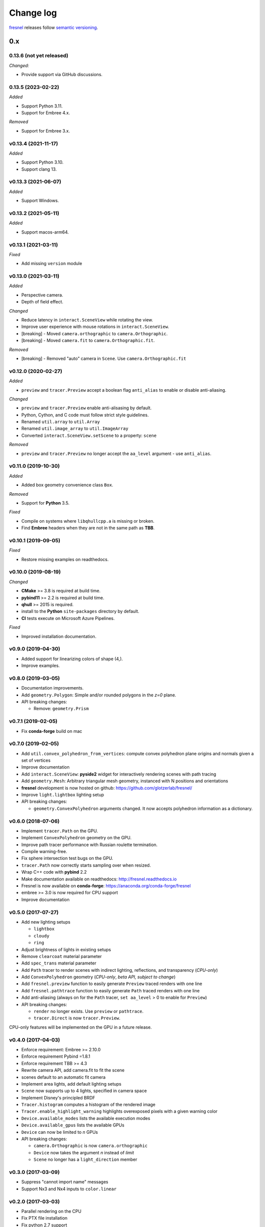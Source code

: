 .. Copyright (c) 2016-2024 The Regents of the University of Michigan
.. Part of fresnel, released under the BSD 3-Clause License.

Change log
==========

fresnel_ releases follow `semantic versioning`_.

.. _fresnel:  https://github.com/glotzerlab/fresnel
.. _semantic versioning: https://semver.org/

0.x
----
0.13.6 (not yet released)
^^^^^^^^^^^^^^^^^^^^^^^^^

*Changed:*

* Provide support via GitHub discussions.

0.13.5 (2023-02-22)
^^^^^^^^^^^^^^^^^^^

*Added*

* Support Python 3.11.
* Support for Embree 4.x.

*Removed*

* Support for Embree 3.x.


v0.13.4 (2021-11-17)
^^^^^^^^^^^^^^^^^^^^

*Added*

* Support Python 3.10.
* Support clang 13.

v0.13.3 (2021-06-07)
^^^^^^^^^^^^^^^^^^^^

*Added*

* Support Windows.

v0.13.2 (2021-05-11)
^^^^^^^^^^^^^^^^^^^^

*Added*

* Support macos-arm64.

v0.13.1 (2021-03-11)
^^^^^^^^^^^^^^^^^^^^

*Fixed*

* Add missing ``version`` module

v0.13.0 (2021-03-11)
^^^^^^^^^^^^^^^^^^^^

*Added*

* Perspective camera.
* Depth of field effect.

*Changed*

* Reduce latency in ``interact.SceneView`` while rotating the view.
* Improve user experience with mouse rotations in ``interact.SceneView``.
* [breaking] - Moved ``camera.orthographic`` to ``camera.Orthographic``.
* [breaking] - Moved ``camera.fit`` to ``camera.Orthographic.fit``.

*Removed*

* [breaking] - Removed "auto" camera in ``Scene``. Use
  ``camera.Orthographic.fit``

v0.12.0 (2020-02-27)
^^^^^^^^^^^^^^^^^^^^

*Added*

* ``preview`` and ``tracer.Preview`` accept a boolean flag ``anti_alias`` to
  enable or disable anti-aliasing.

*Changed*

* ``preview`` and ``tracer.Preview`` enable anti-alisasing by default.
* Python, Cython, and C code must follow strict style guidelines.
* Renamed ``util.array`` to ``util.Array``
* Renamed ``util.image_array`` to ``util.ImageArray``
* Converted ``interact.SceneView.setScene`` to a property: ``scene``

*Removed*

* ``preview`` and ``tracer.Preview`` no longer accept the ``aa_level`` argument
  - use ``anti_alias``.

v0.11.0 (2019-10-30)
^^^^^^^^^^^^^^^^^^^^

*Added*

*  Added box geometry convenience class ``Box``.

*Removed*

* Support for **Python** 3.5.

*Fixed*

* Compile on systems where ``libqhullcpp.a`` is missing or broken.
* Find **Embree** headers when they are not in the same path as **TBB**.

v0.10.1 (2019-09-05)
^^^^^^^^^^^^^^^^^^^^

*Fixed*

* Restore missing examples on readthedocs.

v0.10.0 (2019-08-19)
^^^^^^^^^^^^^^^^^^^^

*Changed*

* **CMake** >= 3.8 is required at build time.
* **pybind11** >= 2.2 is required at build time.
* **qhull** >= 2015 is required.
* install to the **Python** ``site-packages`` directory by default.
* **CI** tests execute on Microsoft Azure Pipelines.

*Fixed*

* Improved installation documentation.


v0.9.0 (2019-04-30)
^^^^^^^^^^^^^^^^^^^

* Added support for linearizing colors of shape (4,).
* Improve examples.

v0.8.0 (2019-03-05)
^^^^^^^^^^^^^^^^^^^

* Documentation improvements.
* Add ``geometry.Polygon``: Simple and/or rounded polygons in the *z=0* plane.
* API breaking changes:

  * Remove: ``geometry.Prism``

v0.7.1 (2019-02-05)
^^^^^^^^^^^^^^^^^^^

* Fix **conda-forge** build on mac

v0.7.0 (2019-02-05)
^^^^^^^^^^^^^^^^^^^
* Add ``util.convex_polyhedron_from_vertices``: compute convex polyhedron plane origins and normals given a set of vertices
* Improve documentation
* Add ``interact.SceneView``: **pyside2** widget for interactively rendering scenes with path tracing
* Add ``geometry.Mesh``: Arbitrary triangular mesh geometry, instanced with N positions and orientations
* **fresnel** development is now hosted on github: https://github.com/glotzerlab/fresnel/
* Improve ``light.lightbox`` lighting setup
* API breaking changes:

  * ``geometry.ConvexPolyhedron`` arguments changed. It now accepts polyhedron information as a dictionary.

v0.6.0 (2018-07-06)
^^^^^^^^^^^^^^^^^^^

* Implement ``tracer.Path`` on the GPU.
* Implement ``ConvexPolyhedron`` geometry on the GPU.
* Improve path tracer performance with Russian roulette termination.
* Compile warning-free.
* Fix sphere intersection test bugs on the GPU.
* ``tracer.Path`` now correctly starts sampling over when resized.
* Wrap C++ code with **pybind** 2.2
* Make documentation available on readthedocs: http://fresnel.readthedocs.io
* Fresnel is now available on **conda-forge**: https://anaconda.org/conda-forge/fresnel
* embree >= 3.0 is now required for CPU support
* Improve documentation

v0.5.0 (2017-07-27)
^^^^^^^^^^^^^^^^^^^

* Add new lighting setups

  * ``lightbox``
  * ``cloudy``
  * ``ring``

* Adjust brightness of lights in existing setups
* Remove ``clearcoat`` material parameter
* Add ``spec_trans`` material parameter
* Add ``Path`` tracer to render scenes with indirect lighting, reflections, and transparency (\ *CPU-only*\ )
* Add ``ConvexPolyhedron`` geometry (\ *CPU-only*\ , *beta API, subject to change*\ )
* Add ``fresnel.preview`` function to easily generate ``Preview`` traced renders with one line
* Add ``fresnel.pathtrace`` function to easily generate ``Path`` traced renders with one line
* Add anti-aliasing (always on for the ``Path`` tracer, ``set aa_level`` > 0 to enable for ``Preview``\ )
* API breaking changes:

  * ``render`` no longer exists. Use ``preview`` or ``pathtrace``.
  * ``tracer.Direct`` is now ``tracer.Preview``.

CPU-only features will be implemented on the GPU in a future release.

v0.4.0 (2017-04-03)
^^^^^^^^^^^^^^^^^^^

* Enforce requirement: Embree >= 2.10.0
* Enforce requirement Pybind =1.8.1
* Enforce requirement TBB >= 4.3
* Rewrite camera API, add camera.fit to fit the scene
* scenes default to an automatic fit camera
* Implement area lights, add default lighting setups
* ``Scene`` now supports up to 4 lights, specified in camera space
* Implement Disney's principled BRDF
* ``Tracer.histogram`` computes a histogram of the rendered image
* ``Tracer.enable_highlight_warning`` highlights overexposed pixels with a given warning color
* ``Device.available_modes`` lists the available execution modes
* ``Device.available_gpus`` lists the available GPUs
* ``Device`` can now be limited to *n* GPUs
* API breaking changes:

  * ``camera.Orthographic`` is now ``camera.orthographic``
  * ``Device`` now takes the argument *n* instead of *limit*
  * ``Scene`` no longer has a ``light_direction`` member

v0.3.0 (2017-03-09)
^^^^^^^^^^^^^^^^^^^

* Suppress "cannot import name" messages
* Support Nx3 and Nx4 inputs to ``color.linear``

v0.2.0 (2017-03-03)
^^^^^^^^^^^^^^^^^^^

* Parallel rendering on the CPU
* Fix PTX file installation
* Fix python 2.7 support
* Unit tests
* Fix bug in sphere rendering on GPU

v0.1.0 (2017-02-02)
^^^^^^^^^^^^^^^^^^^

* Prototype API
* Sphere geometry
* Prism geometry
* outline materials
* diffuse materials
* Direct tracer
